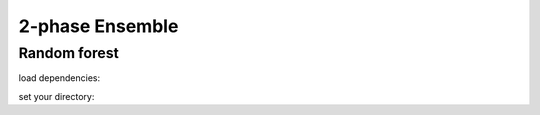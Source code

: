 2-phase Ensemble
****************

Random forest
-------------

load dependencies:


set your directory:

.. tab-set::

    .. tab-item:: Linux/MacOS

        .. code-block:: python

            #load dependencies:
            import pandas as pd
            import numpy as np
            from yaml import load
            from yaml import CLoader as Loader
            from abil.tune import tune
            from abil.predict import predict
            from abil.post import post
            from abil.functions import example_data 
            import os, sys

            #define root directory:
            os.chdir('/home/phyto-2/Abil/')  

            #load configuration yaml:
            with open('./tests/2-phase.yml', 'r') as f:
                model_config = load(f, Loader=Loader)

            #create some example training data:
            target_name =  "Emiliania huxleyi"

            X_train, X_predict, y = example_data(target_name, n_samples=1000, n_features=3, 
                                                noise=0.1, train_to_predict_ratio=0.7, 
                                                random_state=59)

            #train your model:
            m = tune(X_train, y, model_config)
            m.train(model="rf", classifier=True)

            #predict your model:
            m = predict(X_train=X_train, y=y, X_predict=X_predict, 
                model_config=model_config, n_jobs=2)
            m.make_prediction()

            #post:
            m = post(model_config)
            m.export_ds("my_first_model")


    .. tab-item:: Windows


        .. code-block:: python

            #load dependencies:
            import pandas as pd
            import numpy as np
            from yaml import load
            from yaml import CLoader as Loader
            from abil.tune import tune
            from abil.predict import predict
            from abil.post import post
            from abil.functions import example_data 
            import os, sys

            #define root directory:
            
            #os.chdir('/home/phyto-2/Abil/')  

            #load configuration yaml:
            #with open('./tests/2-phase.yml', 'r') as f:
            #    model_config = load(f, Loader=Loader)

            #create some example training data:
            target_name =  "Emiliania huxleyi"

            X_train, X_predict, y = example_data(target_name, n_samples=1000, n_features=3, 
                                                noise=0.1, train_to_predict_ratio=0.7, 
                                                random_state=59)

            #train your model:
            m = tune(X_train, y, model_config)
            m.train(model="rf", classifier=True)

            #predict your model:
            m = predict(X_train=X_train, y=y, X_predict=X_predict, 
                model_config=model_config, n_jobs=2)
            m.make_prediction()

            #post:
            m = post(model_config)
            m.export_ds("my_first_model")

